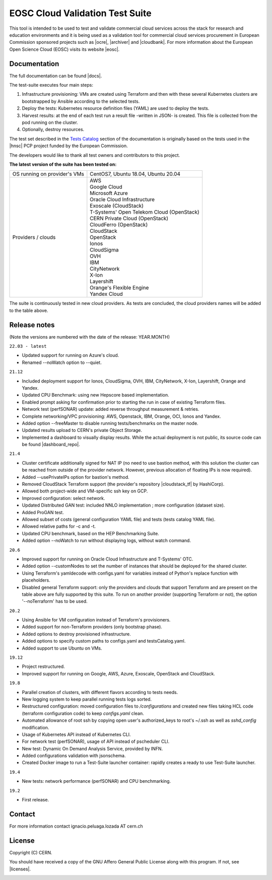 ============================================
EOSC Cloud Validation Test Suite
============================================

This tool is intended to be used to test and validate commercial cloud services across the stack for research and education
environments and it is being used as a validation tool for commercial cloud services procurement in European Commission
sponsored projects such as |ocre|, |archiver| and |cloudbank|.
For more information about the European Open Science Cloud (EOSC) visits its website |eosc|.

.. |ocre| raw:: html

  <a href="https://www.ocre-project.eu/" target="_blank">OCRE</a>

.. |archiver| raw:: html

  <a href="https://www.archiver-project.eu/" target="_blank">ARCHIVER</a>

.. |cloudbank| raw:: html

  <a href="https://ngiatlantic.eu/funded-experiments/cloudbank-eu-ngi" target="_blank">CloudBank EU</a>

.. |eosc| raw:: html

  <a href="https://www.eosc.eu/" target="_blank">here</a>

.. header-end

Documentation
---------------------------------------------
The full documentation can be found |docs|.

.. |docs| raw:: html

  <a href="https://eosc-testsuite.readthedocs.io/en/latest/" target="_blank">here</a>


.. body

The test-suite executes four main steps:

1) Infrastructure provisioning: VMs are created using Terraform and then with these several Kubernetes clusters are bootstrapped by Ansible according to the selected tests.

2) Deploy the tests: Kubernetes resource definition files (YAML) are used to deploy the tests.

3) Harvest results: at the end of each test run a result file -written in JSON- is created. This file is collected from the pod running on the cluster.

4) Optionally, destroy resources.

The test set described in the `Tests Catalog <https://eosc-testsuite.readthedocs.io/en/latest/testsCatalog.html>`_ section of the documentation is originally based on the tests used in the |hnsc| PCP project funded by the European Commission.

.. |hnsc| raw:: html

  <a href="https://www.hnscicloud.eu" target="_blank">Helix Nebula The Science Cloud</a>

The developers would like to thank all test owners and contributors to this project.

**The latest version of the suite has been tested on:**

+------------------------------+---------------------------------------------------------------------------------+
|OS running on provider's VMs  | CentOS7, Ubuntu 18.04, Ubuntu 20.04                                             |
+------------------------------+---------------------------------------------------------------------------------+
|Providers / clouds            | | AWS                                                                           |
|                              | | Google Cloud                                                                  |
|                              | | Microsoft Azure                                                               |
|                              | | Oracle Cloud Infrastructure                                                   |
|                              | | Exoscale (CloudStack)                                                         |
|                              | | T-Systems' Open Telekom Cloud (OpenStack)                                     |
|                              | | CERN Private Cloud (OpenStack)                                                |
|                              | | CloudFerro (OpenStack)                                                        |
|                              | | CloudStack                                                                    |
|                              | | OpenStack                                                                     |
|                              | | Ionos                                                                         |
|                              | | CloudSigma                                                                    |
|                              | | OVH                                                                           |
|                              | | IBM                                                                           |
|                              | | CityNetwork                                                                   |
|                              | | X-Ion                                                                         |
|                              | | Layershift                                                                    |
|                              | | Orange's Flexible Engine                                                      |
|                              | | Yandex Cloud                                                                  |
+------------------------------+---------------------------------------------------------------------------------+

The suite is continuously tested in new cloud providers. As tests are concluded, the cloud providers names will be added to the table above.

Release notes
---------------------------------------------
(Note the versions are numbered with the date of the release: YEAR.MONTH)

``22.03 - latest``

- Updated support for running on Azure's cloud.

- Renamed --noWatch option to --quiet.

``21.12``

- Included deployment support for Ionos, CloudSigma, OVH, IBM, CityNetwork, X-Ion, Layershift, Orange and Yandex.

- Updated CPU Benchmark: using new Hepscore based implementation.

- Enabled prompt asking for confirmation prior to starting the run in case of existing Terraform files.

- Network test (perfSONAR) update: added reverse throughput measurement & retries.

- Complete networking/VPC provisioning: AWS, Openstack, IBM, Orange, OCI, Ionos and Yandex.

- Added option --freeMaster to disable running tests/benchmarks on the master node.

- Updated results upload to CERN's private Object Storage.

- Implemented a dashboard to visually display results. While the actual deployment is not public, its source code can be found |dashboard_repo|.

.. |dashboard_repo| raw:: html

  <a href="https://github.com/cern-it-efp/test-suite-results-dashboard" target="_blank">here</a>


``21.4``

- Cluster certificate additionally signed for NAT IP (no need to use bastion method, with this solution the cluster can be reached from outside of the provider network. However, previous allocation of floating IPs is now required).

- Added --usePrivateIPs option for bastion's method.

- Removed CloudStack Terraform support (the provider's repository |cloudstack_tf| by HashiCorp).

- Allowed both project-wide and VM-specific ssh key on GCP.

- Improved configuration: select network.

- Updated Distributed GAN test: included NNLO implementation ; more configuration (dataset size).

- Added ProGAN test.

- Allowed subset of costs (general configuration YAML file) and tests (tests catalog YAML file).

- Allowed relative paths for -c and -t.

- Updated CPU benchmark, based on the HEP Benchmarking Suite.

- Added option --noWatch to run without displaying logs, without watch command.

.. |cloudstack_tf| raw:: html

  <a href="https://github.com/hashicorp/terraform-provider-cloudstack" target="_blank">was archived</a>

``20.6``

- Improved support for running on Oracle Cloud Infrastructure and T-Systems' OTC.

- Added option --customNodes to set the number of instances that should be deployed for the shared cluster.

- Using Terraform's yamldecode with configs.yaml for variables instead of Python's replace function with placeholders.

- Disabled general Terraform support: only the providers and clouds that support Terraform and are present on the table above are fully supported by this suite. To run on another provider (supporting Terraform or not), the option '--noTerraform' has to be used.

``20.2``

- Using Ansible for VM configuration instead of Terraform's provisioners.

- Added support for non-Terraform providers (only bootstrap phase).

- Added options to destroy provisioned infrastructure.

- Added options to specify custom paths to configs.yaml and testsCatalog.yaml.

- Added support to use Ubuntu on VMs.

``19.12``

- Project restructured.

- Improved support for running on Google, AWS, Azure, Exoscale, OpenStack and CloudStack.

``19.8``

- Parallel creation of clusters, with different flavors according to tests needs.

- New logging system to keep parallel running tests logs sorted.

- Restructured configuration: moved configuration files to */configurations* and created new files taking HCL code (terraform configuration code) to keep *configs.yaml* clean.

- Automated allowance of root ssh by copying open user's authorized_keys to root's ~/.ssh as well as *sshd_config* modification.

- Usage of Kubernetes API instead of Kubernetes CLI.

- For network test (perfSONAR), usage of API instead of pscheduler CLI.

- New test: Dynamic On Demand Analysis Service, provided by INFN.

- Added configurations validation with jsonschema.

- Created Docker image to run a Test-Suite launcher container: rapidly creates a ready to use Test-Suite launcher.

``19.4``

- New tests: network performance (perfSONAR) and CPU benchmarking.

``19.2``

- First release.


Contact
---------------------------------------------
For more information contact ignacio.peluaga.lozada AT cern.ch


License
---------------------------------------------
Copyright (C) CERN.

You should have received a copy of the GNU Affero General Public License
along with this program. If not, see |licenses|.

.. |licenses| raw:: html

  <a href="https://www.gnu.org/licenses/" target="_blank">gnu.org/licenses</a>


.. body-end

.. image:: img/logo.jpg
   :height: 20px
   :width: 20px
   :scale: 20
   :target: https://home.cern/
   :alt: CERN logo
